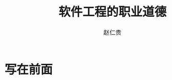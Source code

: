 #+TITLE:     软件工程的职业道德
#+AUTHOR:    赵仁贵
#+EMAIL:     zrg1390556487@gmail.com
#+LANGUAGE:  cn
#+OPTIONS:   H:3 num:t toc:2 \n:nil @:t ::t |:t ^:nil -:t f:t *:t <:t
#+OPTIONS:   TeX:t LaTeX:t skip:nil d:nil todo:t pri:nil tags:not-in-toc
#+INFOJS_OPT: view:plain toc:t ltoc:t mouse:underline buttons:0 path:http://cs3.swfc.edu.cn/~20121156044/.org-info.js />
#+HTML_HEAD: <link rel="stylesheet" type="text/css" href="http://cs3.swfu.edu.cn/~20121156044/.org-manual.css" />
#+HTML_HEAD: <style>body {font-size:14pt} code {font-weight:bold;font-size:100%; color:darkblue}</style>
#+EXPORT_SELECT_TAGS: export
#+EXPORT_EXCLUDE_TAGS: noexport
#+LINK_UP:   
#+LINK_HOME: 
#+XSLT: 
# (setq org-export-html-use-infojs nil)
# (setq org-export-html-style nil)

* 写在前面
: 
